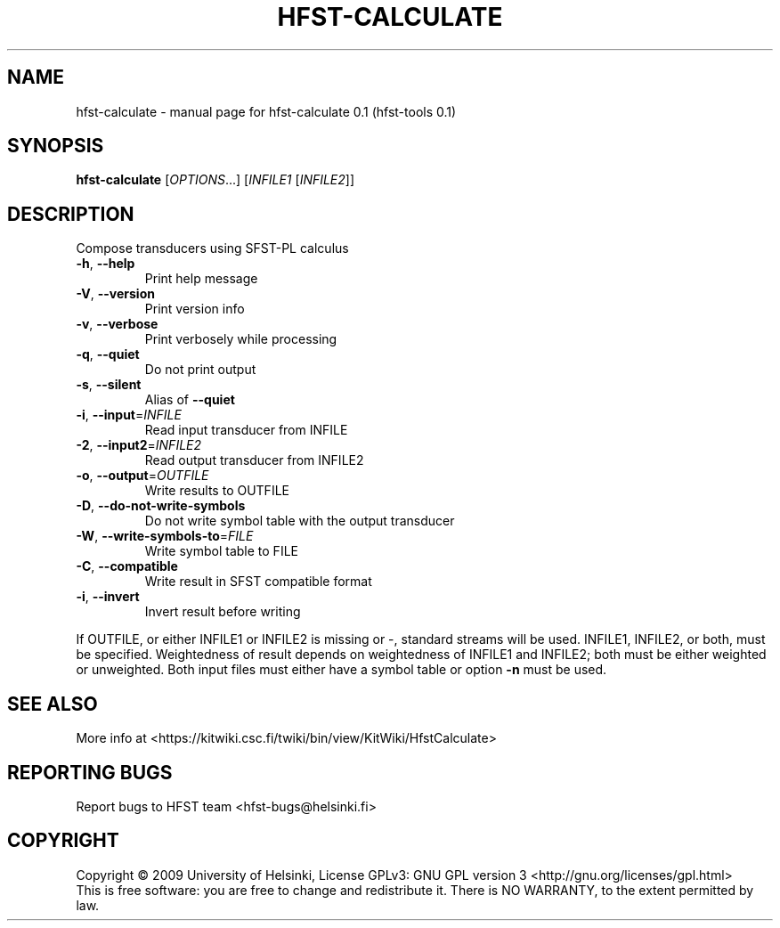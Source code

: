 .\" DO NOT MODIFY THIS FILE!  It was generated by help2man 1.36.
.TH HFST-CALCULATE "1" "September 2009" "HFST" "User Commands"
.SH NAME
hfst-calculate \- manual page for hfst-calculate 0.1 (hfst-tools 0.1)
.SH SYNOPSIS
.B hfst-calculate
[\fIOPTIONS\fR...] [\fIINFILE1 \fR[\fIINFILE2\fR]]
.SH DESCRIPTION
Compose transducers using SFST-PL calculus
.TP
\fB\-h\fR, \fB\-\-help\fR
Print help message
.TP
\fB\-V\fR, \fB\-\-version\fR
Print version info
.TP
\fB\-v\fR, \fB\-\-verbose\fR
Print verbosely while processing
.TP
\fB\-q\fR, \fB\-\-quiet\fR
Do not print output
.TP
\fB\-s\fR, \fB\-\-silent\fR
Alias of \fB\-\-quiet\fR
.TP
\fB\-i\fR, \fB\-\-input\fR=\fIINFILE\fR
Read input transducer from INFILE
.TP
\fB\-2\fR, \fB\-\-input2\fR=\fIINFILE2\fR
Read output transducer from INFILE2
.TP
\fB\-o\fR, \fB\-\-output\fR=\fIOUTFILE\fR
Write results to OUTFILE
.TP
\fB\-D\fR, \fB\-\-do\-not\-write\-symbols\fR
Do not write symbol table with the output transducer
.TP
\fB\-W\fR, \fB\-\-write\-symbols\-to\fR=\fIFILE\fR
Write symbol table to FILE
.TP
\fB\-C\fR, \fB\-\-compatible\fR
Write result in SFST compatible format
.TP
\fB\-i\fR, \fB\-\-invert\fR
Invert result before writing
.PP
If OUTFILE, or either INFILE1 or INFILE2 is missing or \-,
standard streams will be used.
INFILE1, INFILE2, or both, must be specified.
Weightedness of result depends on weightedness of INFILE1
and INFILE2; both must be either weighted or unweighted.
Both input files must either have a symbol table or option
\fB\-n\fR must be used.
.SH "SEE ALSO"
More info at <https://kitwiki.csc.fi/twiki/bin/view/KitWiki/HfstCalculate>
.SH "REPORTING BUGS"
Report bugs to HFST team <hfst\-bugs@helsinki.fi>
.SH COPYRIGHT
Copyright \(co 2009 University of Helsinki,
License GPLv3: GNU GPL version 3 <http://gnu.org/licenses/gpl.html>
.br
This is free software: you are free to change and redistribute it.
There is NO WARRANTY, to the extent permitted by law.
